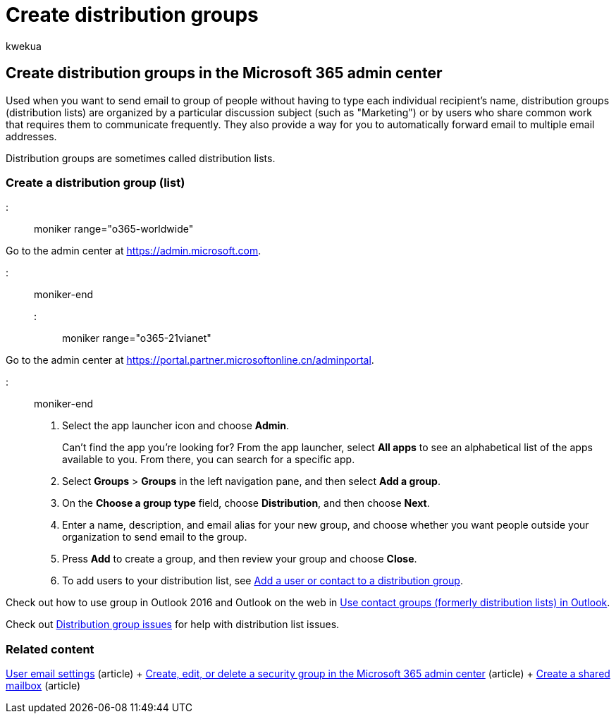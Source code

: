= Create distribution groups
:audience: Admin
:author: kwekua
:description: Create distribution groups or lists in the Microsoft 365 admin center so you can send emails to a group without typing each recipient's name.
:f1.keywords: ["NOCSH"]
:manager: scotv
:ms.assetid: b1ffe755-59e5-4369-826d-825f145a8400
:ms.author: kwekua
:ms.collection: ["highpri", "M365-subscription-management", "Adm_O365"]
:ms.custom: ["VSBFY23", "seo-marvel-may2020", "AdminSurgePortfolio", "okr_smb", "AdminTemplateSet"]
:ms.localizationpriority: medium
:ms.service: o365-administration
:ms.topic: article
:search.appverid: ["BCS160", "MET150", "MOE150"]

== Create distribution groups in the Microsoft 365 admin center

Used when you want to send email to group of people without having to type each individual recipient's name, distribution groups (distribution lists) are organized by a particular discussion subject (such as "Marketing") or by users who share common work that requires them to communicate frequently.
They also provide a way for you to automatically forward email to multiple email addresses.

Distribution groups are sometimes called distribution lists.

=== Create a distribution group (list)

::: moniker range="o365-worldwide"

Go to the admin center at https://go.microsoft.com/fwlink/p/?linkid=2024339[https://admin.microsoft.com].

::: moniker-end

::: moniker range="o365-21vianet"

Go to the admin center at https://go.microsoft.com/fwlink/p/?linkid=850627[https://portal.partner.microsoftonline.cn/adminportal].

::: moniker-end

. Select the app launcher icon and choose *Admin*.
+
Can't find the app you're looking for?
From the app launcher, select *All apps* to see an alphabetical list of the apps available to you.
From there, you can search for a specific app.

. Select *Groups* > *Groups* in the left navigation pane, and then select *Add a group*.
. On the *Choose a group type* field, choose *Distribution*, and then choose *Next*.
. Enter a name, description, and email alias for your new group, and choose whether you want people outside your organization to send email to the group.
. Press *Add* to create a group, and then review your group and choose *Close*.
. To add users to your distribution list, see xref:../email/add-user-or-contact-to-distribution-list.adoc[Add a user or contact to a distribution group].

Check out how to use group in Outlook 2016 and Outlook on the web in https://support.microsoft.com/office/1c97fcb2-0ed4-41e6-b401-58f9d7d40e39[Use contact groups (formerly distribution lists) in Outlook].

Check out link:/office365/troubleshoot/groups/distribution-list-issues[Distribution group issues] for help with distribution list issues.

=== Related content

xref:../email/office-365-user-email-settings.adoc[User email settings] (article) + xref:../email/create-edit-or-delete-a-security-group.adoc[Create, edit, or delete a security group in the Microsoft 365 admin center] (article) + xref:../email/create-a-shared-mailbox.adoc[Create a shared mailbox] (article)
